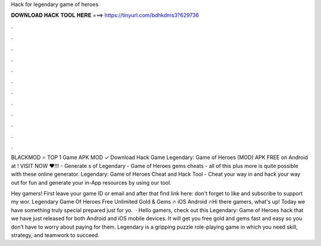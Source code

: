Hack for legendary game of heroes



𝐃𝐎𝐖𝐍𝐋𝐎𝐀𝐃 𝐇𝐀𝐂𝐊 𝐓𝐎𝐎𝐋 𝐇𝐄𝐑𝐄 ===> https://tinyurl.com/bdhkdms3?629736



.



.



.



.



.



.



.



.



.



.



.



.

BLACKMOD ⭐ TOP 1 Game APK MOD ✓ Download Hack Game Legendary: Game of Heroes (MOD) APK FREE on Android at ! VISIT NOW ❤️!!! - Generate s of Legendary - Game of Heroes gems cheats - all of this plus more is quite possible with these online generator. Legendary: Game of Heroes Cheat and Hack Tool - Cheat your way in and hack your way out for fun and generate your in-App resources by using our tool.

Hey gamers! First leave your game ID or email and after that find link here:  don't forget to like and subscribe to support my wor. Legendary Game Of Heroes Free Unlimited Gold & Gems 🔥 iOS Android 🔥Hi there gamers, what's up! Today we have something truly special prepared just for yo.  · Hello gamers, check out this Legendary: Game of Heroes hack that we have just released for both Android and iOS mobile devices. It will get you free gold and gems fast and easy so you don’t have to worry about paying for them. Legendary is a gripping puzzle role-playing game in which you need skill, strategy, and teamwork to succeed.
